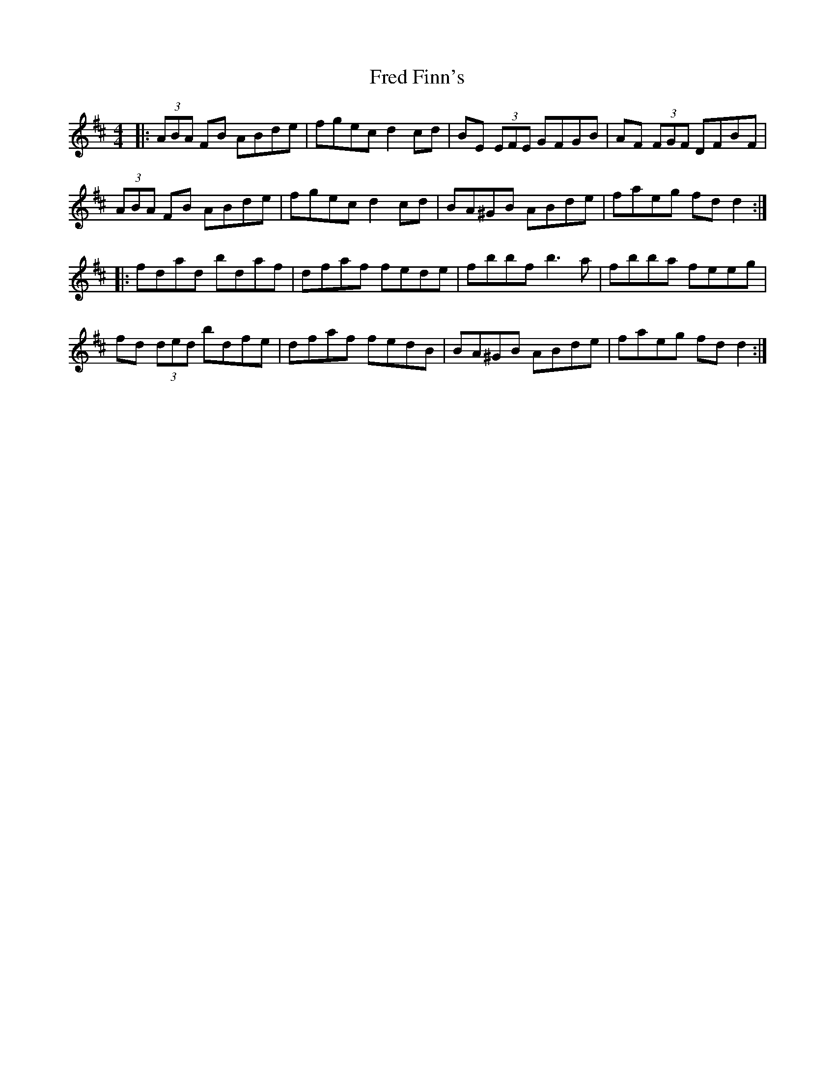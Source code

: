 X: 14047
T: Fred Finn's
R: reel
M: 4/4
K: Dmajor
|:(3ABA FB ABde|fgec d2cd|BE (3EFE GFGB|AF (3FGF DFBF|
(3ABA FB ABde|fgec d2cd|BA^GB ABde|faeg fdd2:|
|:fdad bdaf|dfaf fede|fbbf b3a|fbba feeg|
fd (3ded bdfe|dfaf fedB|BA^GB ABde|faeg fdd2:|

